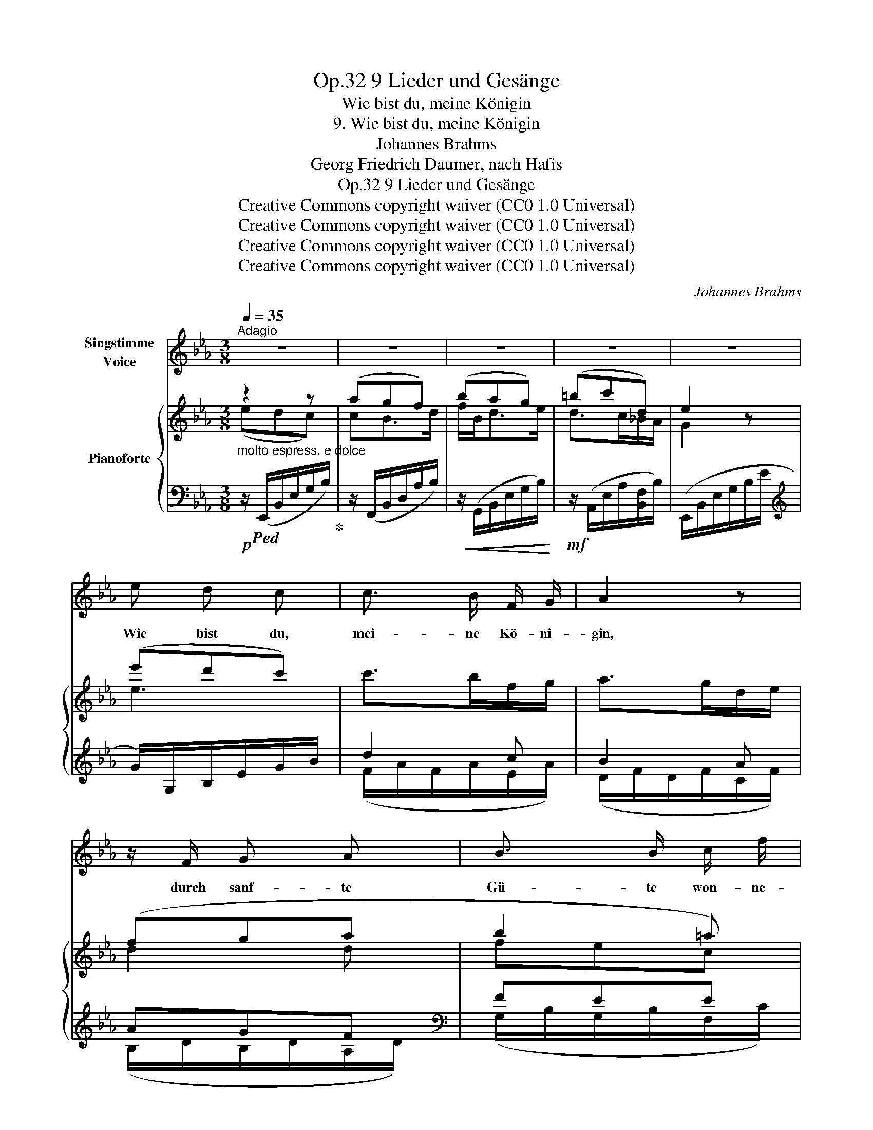 X:1
T:9 Lieder und Gesänge, Op.32
T:Wie bist du, meine Königin
T:9. Wie bist du, meine Königin
T:Johannes Brahms
T:Georg Friedrich Daumer, nach Hafis
T:9 Lieder und Gesänge, Op.32
T:Creative Commons copyright waiver (CC0 1.0 Universal) 
T:Creative Commons copyright waiver (CC0 1.0 Universal) 
T:Creative Commons copyright waiver (CC0 1.0 Universal) 
T:Creative Commons copyright waiver (CC0 1.0 Universal) 
C:Johannes Brahms
Z:Georg Friedric Daumer, nach Hafis
Z:Creative Commons copyright waiver (CC0 1.0 Universal)
Z:
%%score 1 { ( 2 3 ) | ( 4 5 ) }
L:1/8
Q:1/4=35
M:3/8
K:Eb
V:1 treble nm="Singstimme\nVoice"
V:2 treble nm="Pianoforte"
V:3 treble 
V:4 bass 
V:5 bass 
V:1
"^Adagio" z3 | z3 | z3 | z3 | z3 | e d c | c3/2 B/ F/ G/ | A2 z | z/ F/ G A | B3/2 B/ c/ f/ | %10
w: |||||Wie bist du,|mei- ne Kö- ni-|gin,|durch  sanf- te|Gü- te won- ne-|
 (ed) z |!<(! _d B A | G3/2 e/ =d/ e/!<)! |!ff!!>(! f3/2 e/ d/ c/ | c2!>)!!mp! B | z3 | e2 c | %17
w: voll! *|Du läch- le|nur Lenz- düf- te|wehn durch mein Ge-|mü- te||won- ne-|
 G2 z | c2 D | E2 z | z3 | z3 | z3 | z3 | e d c | c3/2 B/ F/ G/ | A2 z | z/"^cresc." F/ G A | %28
w: voll,|won- ne-|voll!|||||Frisch auf ge-|blüh- ter Ro- sen|Glanz,|ver- gleich ich|
 B3/2 c/ f- | f/ e/ d z | _d B A | G3/2 e/ =d/ e/ |!ff!!>(! f3/2 e/ d/ c/!>)! | c2!mf! B | z3 | %35
w: ihn dem dei-|* ni- gen?|Ach, ü- ber|al- les was da|blüht, ist dei- ne|Blü- te,||
 e2 c | G2 z | c2 D | E2 z | z3 | z3 | z3 | z3 |!mp!"^cresc." E F _G | B3/2 A/ E/ F/ | _G2 z | %46
w: won- ne-|voll,|won- ne-|voll!|||||Durch to- te|Wüs- ten wand- le|hin,|
 ^F ^G =A | =B3/2 B/ ^c/ ^f/ | (=e^d) z |!f! =c =A =G | ^F3/2 F/ =A/ G/ | ^F2 _e- | e =d _A | %53
w: und grü- ne|Schat- ten brei- ten|sich, _|ob fürch- ter-|li- che Schwü- le|dort ohn|_ En- de|
 A2 _G | z3 |!mp! _f2 _d | B2 z | e2 =A | B2 =D | E2 z | z3 | z3 | z3 | z3 |!p! e d c | %65
w: brü- te,||won- ne-|voll,|won- ne-|won- ne-|voll.|||||Lass mich ver-|
 c3/2 B/ F/ G/ | A2 z | F G A | B3/2 B/ c/ f/ | (ed) z |!<(! _d B A | G3/2 e/ =d/ e/!<)! | %72
w: gehn in dei- nem|Arm!|Es ist in|ihm ja selbst der|Tod, _|ob auch die|herb- ste To- des-|
!f!!>(! _f3/2 e/ _d/ _c/ | _c!>)!!mp! B z | e2 B | G2 z | e2 G | c2 D | E2 z | z3 | z3 |] %81
w: qual die Brust durch-|wü- te,|won- ne-|voll,|won- ne-|won- ne-|voll!|||
V:2
 z2 z | (agf) | (bag) | (=bc'd) | e2 z | (e'd'c') | c'>bf/g/ | a>gd/e/ | (fga | b2 =a) | [Bfb]2 z | %11
 (g2 a) | (b2 g | a2 e) | =d2 z | e'2 b | g2 z | (e'bg) | (agf) | (edc) | (agf) | (bag) | (=bc'd) | %23
 e2 z | e'd'c' | c'>bf/g/ | a>gd/e/ | (fga | b2 =a) | [Bfb]2 z | (g2 a) | (b2 g | a2 e) | =d2 z | %34
 e'2 b | g2 z | (e'bg) | (agf) | (edc) | (agf) | (bag) | (=bc'd) | e2 z | (_G/B/F/A/E/G/ | %44
 _D/F/_C/E/A,/C/) | (E,/_G,/B,/E/F/(_G/) | (^F)^G=A) | [=B,=B]2 [=E^A^c] | [=B,^F=B]2 z | %49
 (=C/[^F=A][FA][=E=G]/) | (=C/[^F=A][FA][=E=G]/) | (=C/[^F=A][FA][FA]/) | (_C/[=F_A][FA][FA]/) | %53
 (_C/[FA][FA][E_G]/) | (A,/[E_G][EG][EG]/) | z/ ([_fb_f']/_d'/b/f/_d/) | %56
 z/ ([_fb_f']/_d'/b/_g/f/) | z/ ([e=ae']/a/_g/e/=A/) | z/ ([Beb]/=g/B/A/F/) | (edc) | (agf) | %61
 (bag) | (=bc'd) | e2 z | (e'd'c') | c'>bf/g/ | a>gd/e/ | fga | b2 =a | [Bfb]2 z | (g2 a) | (b2 g | %72
 a2 e) | =d2 z | [Geg]2 z | (e'2 c') | g2 z | (agf) | e2 z | [Geg]2 z | !fermata![egbe']3 |] %81
V:3
 (edc) | cB>d | f/B<de/ | d>c_B/A/ | G2 x | e3 | x3 | x3 | d2 d | fec | x3 | _d2 c | B3 | A2 A | %14
 A2 x | [eg]3 | e2 x | [eg]2 e | [Ad]2 [Ad] | G2 z | cB>d | f/B<de/ | d>c_B/A/ | G2 x | e3 | x3 | %26
 x3 | d2 d | (fec) | x3 | _d2 c | B3 | A2 A | A2 x | [eg]3 | e2 x | [eg]2 e | [Ad]2 [Ad] | G2 z | %39
 cB>d | f/B<de/ | d>c_B/A/ | G2 x | x3 | x3 | x3 | [=B,^D]2 [B,D] | (^F=E) x | x3 | (C =B,2) | %50
 (C =B,2) | (C =B,2) | (_C _B,2) | (_C B,2) | (A, _G,2) | x3 | x3 | x3 | x3 | G2 z | cB>d | %61
 f/B<de/ | d>c_B/A/ | G2 x | e3 | x3 | x3 | d2 d | (fec) | x3 | _d2 c | B3 | [A_f]2 A | A2 x | x3 | %75
 [eg]3 | [Ge]2 x | [Ad]2 A | G2 x | x3 | x3 |] %81
V:4
!p!"^molto espress. e dolce" z/!ped! (E,,/B,,/E,/G,/B,/)!ped-up! | z/ (F,,/B,,/D,/A,/B,/) | %2
!<(! z/ (G,,/B,,/E,/G,/B,/)!<)! |!mf! z/ (A,,/E,/A,/[B,,F,]/B,/) | (E,,/B,,/E,/G,/B,/E/ | %5
[K:treble] G/)G,/B,/E/G/B/ | d2 c | B2 A | AGF |[K:bass] FEE | (B,,/F,/B,/D/F/[I:staff -1]B/) | %11
!<(![I:staff +1] (E,,/B,,/E,/G,/B,/E/) | z/ (_D,/E,/G,/B,/E/)!<)! | z/ (C,/E,/A,/!>(!A,,/C/) | %14
 (B,,/F,/B,/!>)!D/F/A/) | z/ (B,,,/B,,/E,/G,/B,/) | z/ (=A,,/E,/G,/C/E/) | z/ (B,,/E,/G,/B,/E/) | %18
 (B,,,/B,,/F,/A,/B,/D/) |!p! z/"^espress." (E,,/B,,/E,/G,/B,/) | z/ (F,,/B,,/D,/A,/B,/) | %21
!<(! z/ (G,,/B,,/E,/G,/B,/)!<)! |!mf!!>(! z/ (A,,/E,/A,/[B,,F,]/B,/) | %23
 (E,,/!>)!!p!B,,/E,/G,/B,/E/ |[K:treble]"^espress." G/)(G,/B,/E/G/B/ | d2) c | B2 A |!<(! AGF | %28
[K:bass] FEE!<)! | (B,,/F,/B,/D/F/[I:staff -1]B/) |!<(![I:staff +1] (E,,/B,,/E,/G,/B,/E/) | %31
 z/ (_D,/E,/G,/B,/E/)!<)! |!ff! z/ (C,/E,/A,/!>(!A,,/C/) | (B,,/F,/B,/!>)!!mf!D/F/A/) | %34
 z/ (B,,,/B,,/E,/G,/B,/) | z/ (=A,,/E,/G,/C/E/) | z/ (B,,/E,/G,/B,/E/) | (B,,,/B,,/F,/A,/B,/D/) | %38
!p! z/"^espress." (E,,/B,,/E,/G,/B,/) |!<(! z/ (F,,/B,,/D,/A,/B,/) | z/ (G,,/B,,/E,/G,/!<)!B,/) | %41
!f! z/ (A,,/!>(!E,/A,/[B,,F,]/B,/) | (E,,/!>)!!mp!B,,/E,/G,/B,/[I:staff -1]E/) | %43
!p![I:staff +1] (_G,/B,/F,/A,/E,/G,/ | _D,/F,/_C,/E,/A,,/C,/) | (E,,/_G,,/B,,/E,/F,/_G,/) | %46
 =A,/=B,,/!<(!^G,/B,,/^F,/B,,/ | ^G,/=B,,/G,/B,,/!<)!^F,/^C,/ | %48
!<(! (=B,,,/^F,,/=B,,/^D,/^F,/[I:staff -1]=B,/)!<)! |!>(![I:staff +1] (=C, =B,,2)!>)! | %50
!>(! (=C, =B,,2)!>)! |!>(! (=C, =B,,2)!>)! |!>(! (_C, _B,,2)!>)! |!>(! (_C,"^dim." B,,2)!>)! | %54
!>(! ([A,,,A,,] [_G,,,_G,,]2)!>)! | (_G,,,/!>(!_G,,/B,,/_D,/_G,/!>)!!pp!B,/) | %56
!p! (_C,,/!>(!_G,,/B,,/_D,/_G,/!>)!!pp!B,/) |!p! (_C,,/!>(!_G,,/_C,/E,/_G,/!>)!!pp!_C/) | %58
!p! (B,,,/!>(!B,,/E,/G,/[B,,F,]/!>)!!pp!B,/) |!p! z/"^espress." (E,,/B,,/E,/G,/B,/) | %60
 z/ (F,,/B,,/D,/A,/B,/) |!<(! z/ (G,,/B,,/E,/G,/B,/)!<)! |!mf!!>(! z/ (A,,/E,/A,/[B,,F,]/B,/) | %63
 (E,,/!>)!!p!B,,/E,/G,/B,/E/ |[K:treble]"^espress." G/)(G,/B,/E/G/B/ | d2) c | B2 A | AGF | %68
[K:bass] FEE/C/ | (B,,/F,/B,/D/F/[I:staff -1]B/) |!<(![I:staff +1] (E,,/B,,/E,/G,/B,/E/) | %71
 z/ (_D,/E,/G,/B,/E/)!<)! |!f! z/ (_C,/E,/A,/!>(!_C/A,,/) | (B,,/F,/A,/!>)!!mp!B,/D/F/) | %74
 (B,,,/B,,/E,/G,/B,/E/) | z/ (=A,,/E,/G,/C/E/) | z/ (B,,,/B,,/E,/G,/B,/) | (B,,,/B,,/F,/A,/B,/D/) | %78
 z/ (E,,/B,,/E,/G,/B,/) | z/!ped! ([E,,B,,]/E,/G,/B,/E/-)!ped-up! | !fermata![G,B,EG]3 |] %81
V:5
 x3 | x3 | x3 | x3 | x3 |[K:treble] x3 | (F/A/F/A/E/A/) | (D/F/D/F/C/F/) | (B,/D/B,/D/A,/D/) | %9
[K:bass] (G,/B,/G,/B,/F,/C/) | x3 | x3 | x3 | x3 | x3 | x3 | x3 | x3 | x3 | x3 | x3 | x3 | x3 | %23
 x3 |[K:treble] x3 | (F/A/F/A/E/A/) | (D/F/D/F/C/F/) | (B,/D/B,/D/A,/D/) | %28
[K:bass] (G,/B,/G,/B,/F,/!mf!C/) | x3 | x3 | x3 | x3 | x3 | x3 | x3 | x3 | x3 | x3 | x3 | x3 | x3 | %42
 x3 | x3 | x3 | x3 | (=A,,^G,,^F,,) | ^G,,2 ^F,, | x3 | =B,,,3 | =B,,,3 | =B,,,3 | _B,,,3 | B,,,3 | %54
 x3 | x3 | x3 | x3 | x3 | x3 | x3 | x3 | x3 | x3 |[K:treble] x3 | (F/A/F/A/E/A/) | (D/F/D/F/C/F/) | %67
 (B,/D/B,/D/A,/D/) |[K:bass] G,/B,/_G,/B,/F, | x3 | x3 | x3 | x3 | x3 | x3 | x3 | x3 | x3 | x3 | %79
 x3 | x3 |] %81

